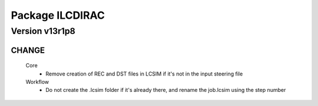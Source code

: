 ----------------
Package ILCDIRAC
----------------

Version v13r1p8
---------------

CHANGE
::::::

 Core
  - Remove creation of REC and DST files in LCSIM if it's not in the input steering file
 Workflow
  - Do not create the .lcsim folder if it's already there, and rename the job.lcsim using the step number

